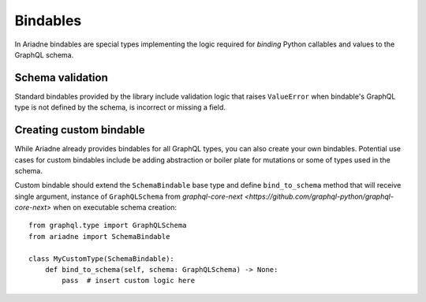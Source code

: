 .. _schema-bindables:

Bindables
=========

In Ariadne bindables are special types implementing the logic required for *binding* Python callables and values to the GraphQL schema.


Schema validation
-----------------

Standard bindables provided by the library include validation logic that raises ``ValueError`` when bindable's GraphQL type is not defined by the schema, is incorrect or missing a field.


Creating custom bindable
------------------------

While Ariadne already provides bindables for all GraphQL types, you can also create your own bindables. Potential use cases for custom bindables include be adding abstraction or boiler plate for mutations or some of types used in the schema.

Custom bindable should extend the ``SchemaBindable`` base type and define ``bind_to_schema`` method that will receive single argument, instance of ``GraphQLSchema`` from `graphql-core-next <https://github.com/graphql-python/graphql-core-next>` when on executable schema creation::

    from graphql.type import GraphQLSchema
    from ariadne import SchemaBindable

    class MyCustomType(SchemaBindable):
        def bind_to_schema(self, schema: GraphQLSchema) -> None:
            pass  # insert custom logic here
